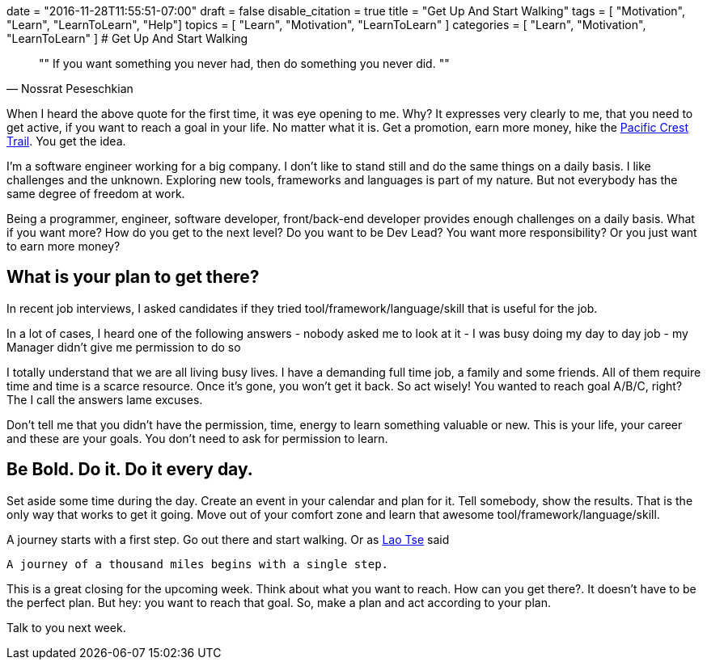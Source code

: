 +++
date = "2016-11-28T11:55:51-07:00"
draft = false
disable_citation = true
title = "Get Up And Start Walking"
tags  = [ "Motivation", "Learn", "LearnToLearn", "Help"]
topics = [ "Learn", "Motivation", "LearnToLearn" ]
categories = [ "Learn", "Motivation", "LearnToLearn" ]
+++
# Get Up And Start Walking

[quote, Nossrat Peseschkian]
""
If you want something you never had, then do something you never did.
""


When I heard the above quote for the first time, it was eye opening to me. Why? It expresses very clearly to me, that you need to get active, if you want to reach a goal in your life. No matter what it is. Get a promotion, earn more money, hike the https://en.wikipedia.org/wiki/Pacific_Crest_Trail[Pacific Crest Trail]. You get the idea.

I'm a software engineer working for a big company. I don't like to stand still and do the same things on a daily basis. I like challenges and the unknown. Exploring new tools, frameworks and languages is part of my nature. But not everybody has the same degree of freedom at work.

Being a programmer, engineer, software developer, front/back-end developer provides enough challenges on a daily basis. What if you want more? How do you get to the next level? Do you want to be Dev Lead? You want more responsibility? Or you just want to earn more money?

## What is your plan to get there?

In recent job interviews, I asked candidates if they tried tool/framework/language/skill that is useful for the job.

In a lot of cases, I heard one of the following answers
- nobody asked me to look at it
- I was busy doing my day to day job
- my Manager didn't give me permission to do so

I totally understand that we are all living busy lives. I have a demanding full time job, a family and some friends. All of them require time and time is a scarce resource. Once it's gone, you won't get it back. So act wisely!
You wanted to reach goal A/B/C, right? The I call the answers lame excuses.

Don't tell me that you didn't have the permission, time, energy to learn something valuable or new. This is your life, your career and these are your goals. You don't need to ask for permission to learn.

## Be Bold. Do it. Do it every day.

Set aside some time during the day. Create an event in your calendar and plan for it. Tell somebody, show the results. That is the only way that works to get it going. Move out of your comfort zone and learn that awesome tool/framework/language/skill.

A journey starts with a first step. Go out there and start walking. Or as https://en.wikipedia.org/wiki/Laozi[Lao Tse] said

----
A journey of a thousand miles begins with a single step.
----

This is a great closing for the upcoming week. Think about what you want to reach. How can you get there?. It doesn't have to be the perfect plan. But hey: you want to reach that goal.
So, make a plan and act according to your plan.

Talk to you next week.